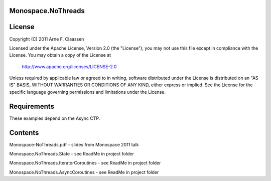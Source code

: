 Monospace.NoThreads
===================

License
=======
Copyright (C) 2011 Arne F. Claassen

Licensed under the Apache License, Version 2.0 (the "License"); you may not use this file except in compliance with the License. You may obtain a copy of the License at

  http://www.apache.org/licenses/LICENSE-2.0

Unless required by applicable law or agreed to in writing, software distributed under the License is distributed on an "AS IS" BASIS, WITHOUT WARRANTIES OR CONDITIONS OF ANY KIND, either express or implied. See the License for the specific language governing permissions and limitations under the License.

Requirements
============

These examples depend on the Async CTP.

Contents
========
Monospace-NoThreads.pdf - slides from Monospace 2011 talk

Monospace.NoThreads.State - see ReadMe in project folder

Monospace.NoThreads.IteratorCoroutines - see ReadMe in project folder

Monospace.NoThreads.AsyncCoroutines - see ReadMe in project folder
